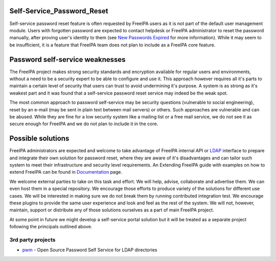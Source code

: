 Self-Service_Password_Reset
===========================

Self-service password reset feature is often requested by FreeIPA users
as it is not part of the default user management module. Users with
forgotten password are expected to contact helpdesk or FreeIPA
administrator to reset the password manually, after proving user's
identity to them (see `New Passwords Expired <New_Passwords_Expired>`__
for more information). While it may seem to be insufficient, it is a
feature that FreeIPA team does not plan to include as a FreeIPA core
feature.



Password self-service weaknesses
================================

The FreeIPA project makes strong security standards and encryption
available for regular users and environments, without a need to be a
security expert to be able to configure and use it. This approach
however requires all it's parts to maintain a certain level of security
that users can trust to avoid undermining it's purpose. A system is as
strong as it's weakest part and it was found that a self-service
password reset service may indeed be the weak spot.

The most common approach to password self-service may be security
questions (vulnerable to social engineering), reset by an e-mail (may be
sent in plain text between mail servers) or others. Such approaches are
vulnerable and can be abused. While they are fine for a low security
system like a mailing list or a free mail service, we do not see it as
secure enough for FreeIPA and we do not plan to include it in the core.



Possible solutions
==================

FreeIPA administrators are expected and welcome to take advantage of
FreeIPA internal API or `LDAP <Directory_Server>`__ interface to prepare
and integrate their own solution for password reset, where they are
aware of it's disadvantages and can tailor such system to meet their
infrastructure and security level requirements. An Extending FreeIPA
guide with examples on how to extend FreeIPA can be found in
`Documentation <Documentation>`__ page.

We welcome external parties to take on this task and effort. We will
help, advise, collaborate and advertise them. We can even host them in a
special repository. We encourage those efforts to produce variety of the
solutions for different use cases. We will be interested in making sure
we do not break them by running contributed integration test. We
encourage these plugins to provide the same user experience and look and
feel as the rest of the system. We will not, however, maintain, support
or distribute any of those solutions ourselves as a part of main FreeIPA
project.

At some point in future we might develop a self-service portal solution
but it will be treated as a separate project following the principals
outlined above.



3rd party projects
------------------

-  `pwm <https://github.com/pwm-project/pwm>`__ - Open Source Password
   Self Service for LDAP directories